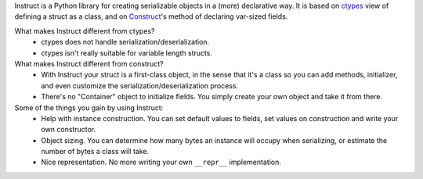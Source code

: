 Instruct is a Python library for creating serializable objects in a (more) declarative way. It is based on ctypes__ view of defining a struct as a class, and on Construct__'s method of declaring var-sized fields.

__ http://docs.python.org/library/ctypes.html
__ http://construct.wikispaces.com/

What makes Instruct different from ctypes?
 * ctypes does not handle serialization/deserialization.
 * ctypes isn't really suitable for variable length structs.

What makes Instruct different from construct?
 * With Instruct your struct is a first-class object, in the sense that it's a class so you can add methods, initializer, and even customize the serialization/deserialization process.
 * There's no "Container" object to initialize fields. You simply create your own object and take it from there.

Some of the things you gain by using Instruct:
 * Help with instance construction. You can set default values to fields, set values on construction and write your own constructor.
 * Object sizing. You can determine how many bytes an instance will occupy when serializing, or estimate the number of bytes a class will take.
 * Nice representation. No more writing your own ``__repr__`` implementation.
